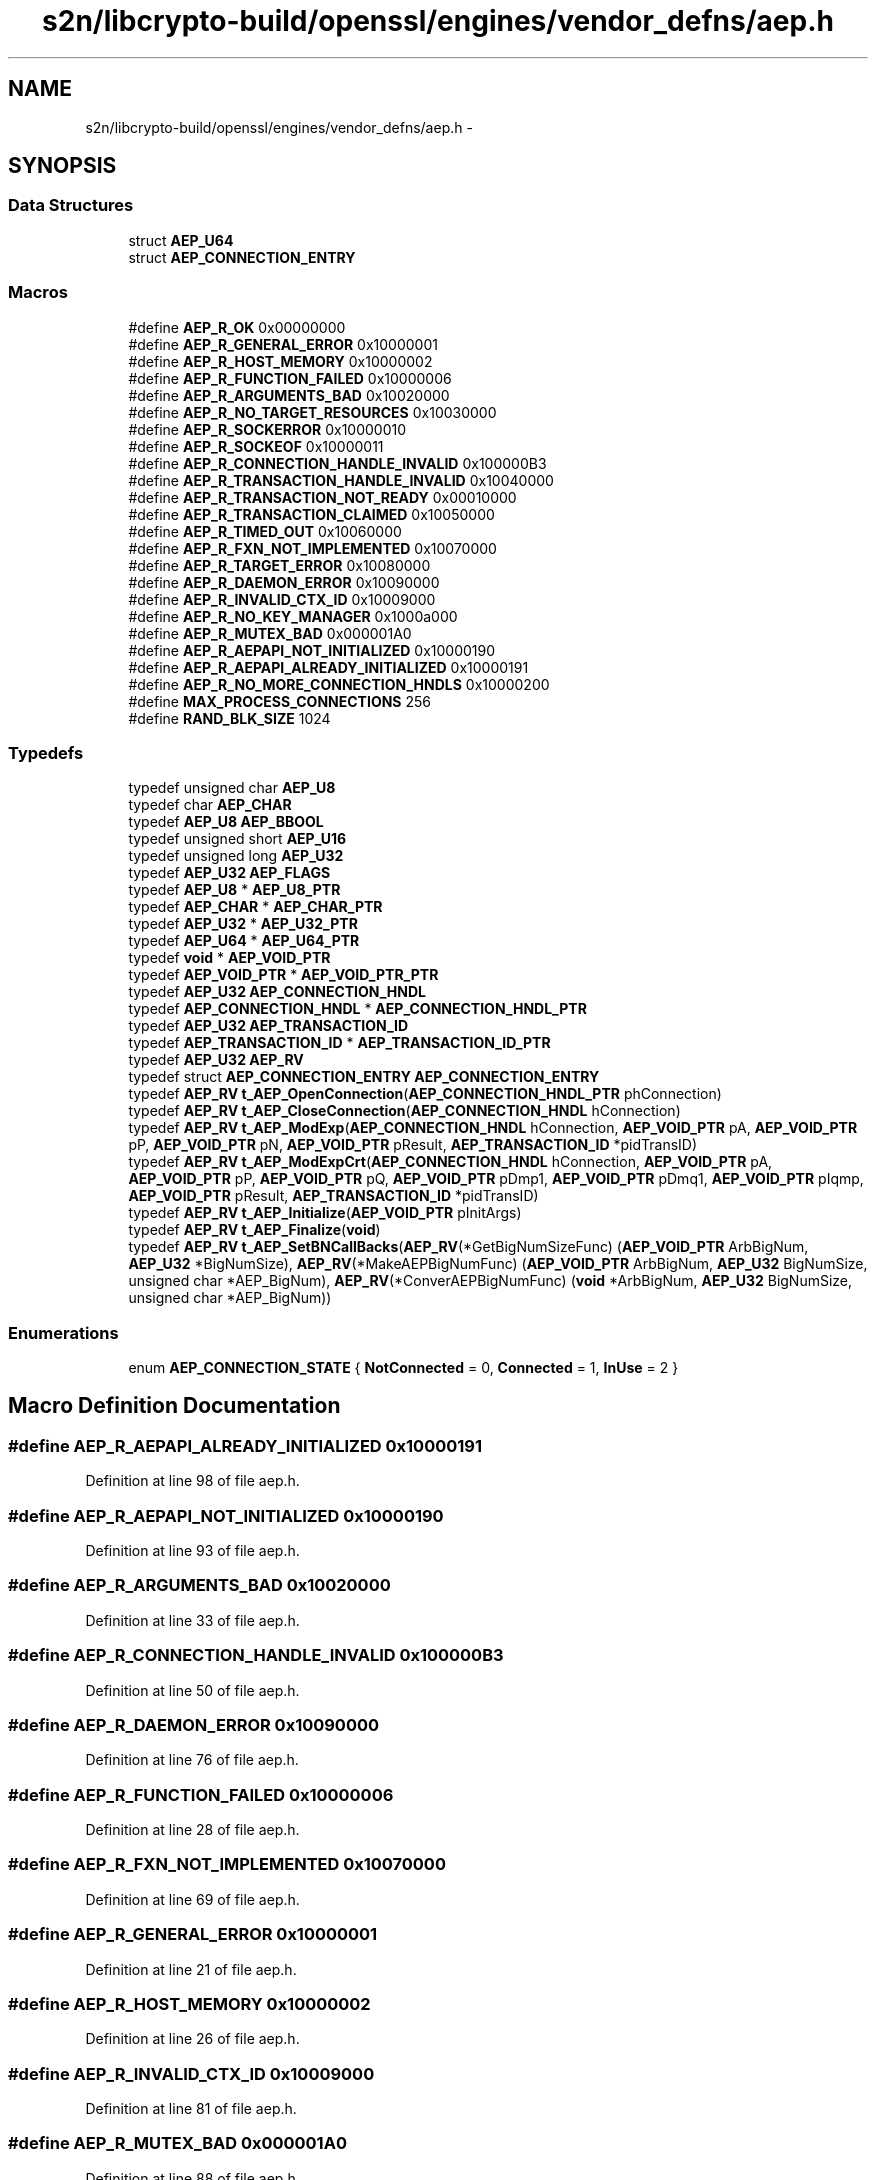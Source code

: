 .TH "s2n/libcrypto-build/openssl/engines/vendor_defns/aep.h" 3 "Thu Jun 30 2016" "s2n-openssl-doxygen" \" -*- nroff -*-
.ad l
.nh
.SH NAME
s2n/libcrypto-build/openssl/engines/vendor_defns/aep.h \- 
.SH SYNOPSIS
.br
.PP
.SS "Data Structures"

.in +1c
.ti -1c
.RI "struct \fBAEP_U64\fP"
.br
.ti -1c
.RI "struct \fBAEP_CONNECTION_ENTRY\fP"
.br
.in -1c
.SS "Macros"

.in +1c
.ti -1c
.RI "#define \fBAEP_R_OK\fP   0x00000000"
.br
.ti -1c
.RI "#define \fBAEP_R_GENERAL_ERROR\fP   0x10000001"
.br
.ti -1c
.RI "#define \fBAEP_R_HOST_MEMORY\fP   0x10000002"
.br
.ti -1c
.RI "#define \fBAEP_R_FUNCTION_FAILED\fP   0x10000006"
.br
.ti -1c
.RI "#define \fBAEP_R_ARGUMENTS_BAD\fP   0x10020000"
.br
.ti -1c
.RI "#define \fBAEP_R_NO_TARGET_RESOURCES\fP   0x10030000"
.br
.ti -1c
.RI "#define \fBAEP_R_SOCKERROR\fP   0x10000010"
.br
.ti -1c
.RI "#define \fBAEP_R_SOCKEOF\fP   0x10000011"
.br
.ti -1c
.RI "#define \fBAEP_R_CONNECTION_HANDLE_INVALID\fP   0x100000B3"
.br
.ti -1c
.RI "#define \fBAEP_R_TRANSACTION_HANDLE_INVALID\fP   0x10040000"
.br
.ti -1c
.RI "#define \fBAEP_R_TRANSACTION_NOT_READY\fP   0x00010000"
.br
.ti -1c
.RI "#define \fBAEP_R_TRANSACTION_CLAIMED\fP   0x10050000"
.br
.ti -1c
.RI "#define \fBAEP_R_TIMED_OUT\fP   0x10060000"
.br
.ti -1c
.RI "#define \fBAEP_R_FXN_NOT_IMPLEMENTED\fP   0x10070000"
.br
.ti -1c
.RI "#define \fBAEP_R_TARGET_ERROR\fP   0x10080000"
.br
.ti -1c
.RI "#define \fBAEP_R_DAEMON_ERROR\fP   0x10090000"
.br
.ti -1c
.RI "#define \fBAEP_R_INVALID_CTX_ID\fP   0x10009000"
.br
.ti -1c
.RI "#define \fBAEP_R_NO_KEY_MANAGER\fP   0x1000a000"
.br
.ti -1c
.RI "#define \fBAEP_R_MUTEX_BAD\fP   0x000001A0"
.br
.ti -1c
.RI "#define \fBAEP_R_AEPAPI_NOT_INITIALIZED\fP   0x10000190"
.br
.ti -1c
.RI "#define \fBAEP_R_AEPAPI_ALREADY_INITIALIZED\fP   0x10000191"
.br
.ti -1c
.RI "#define \fBAEP_R_NO_MORE_CONNECTION_HNDLS\fP   0x10000200"
.br
.ti -1c
.RI "#define \fBMAX_PROCESS_CONNECTIONS\fP   256"
.br
.ti -1c
.RI "#define \fBRAND_BLK_SIZE\fP   1024"
.br
.in -1c
.SS "Typedefs"

.in +1c
.ti -1c
.RI "typedef unsigned char \fBAEP_U8\fP"
.br
.ti -1c
.RI "typedef char \fBAEP_CHAR\fP"
.br
.ti -1c
.RI "typedef \fBAEP_U8\fP \fBAEP_BBOOL\fP"
.br
.ti -1c
.RI "typedef unsigned short \fBAEP_U16\fP"
.br
.ti -1c
.RI "typedef unsigned long \fBAEP_U32\fP"
.br
.ti -1c
.RI "typedef \fBAEP_U32\fP \fBAEP_FLAGS\fP"
.br
.ti -1c
.RI "typedef \fBAEP_U8\fP * \fBAEP_U8_PTR\fP"
.br
.ti -1c
.RI "typedef \fBAEP_CHAR\fP * \fBAEP_CHAR_PTR\fP"
.br
.ti -1c
.RI "typedef \fBAEP_U32\fP * \fBAEP_U32_PTR\fP"
.br
.ti -1c
.RI "typedef \fBAEP_U64\fP * \fBAEP_U64_PTR\fP"
.br
.ti -1c
.RI "typedef \fBvoid\fP * \fBAEP_VOID_PTR\fP"
.br
.ti -1c
.RI "typedef \fBAEP_VOID_PTR\fP * \fBAEP_VOID_PTR_PTR\fP"
.br
.ti -1c
.RI "typedef \fBAEP_U32\fP \fBAEP_CONNECTION_HNDL\fP"
.br
.ti -1c
.RI "typedef \fBAEP_CONNECTION_HNDL\fP * \fBAEP_CONNECTION_HNDL_PTR\fP"
.br
.ti -1c
.RI "typedef \fBAEP_U32\fP \fBAEP_TRANSACTION_ID\fP"
.br
.ti -1c
.RI "typedef \fBAEP_TRANSACTION_ID\fP * \fBAEP_TRANSACTION_ID_PTR\fP"
.br
.ti -1c
.RI "typedef \fBAEP_U32\fP \fBAEP_RV\fP"
.br
.ti -1c
.RI "typedef struct \fBAEP_CONNECTION_ENTRY\fP \fBAEP_CONNECTION_ENTRY\fP"
.br
.ti -1c
.RI "typedef \fBAEP_RV\fP \fBt_AEP_OpenConnection\fP(\fBAEP_CONNECTION_HNDL_PTR\fP phConnection)"
.br
.ti -1c
.RI "typedef \fBAEP_RV\fP \fBt_AEP_CloseConnection\fP(\fBAEP_CONNECTION_HNDL\fP hConnection)"
.br
.ti -1c
.RI "typedef \fBAEP_RV\fP \fBt_AEP_ModExp\fP(\fBAEP_CONNECTION_HNDL\fP hConnection, \fBAEP_VOID_PTR\fP pA, \fBAEP_VOID_PTR\fP pP, \fBAEP_VOID_PTR\fP pN, \fBAEP_VOID_PTR\fP pResult, \fBAEP_TRANSACTION_ID\fP *pidTransID)"
.br
.ti -1c
.RI "typedef \fBAEP_RV\fP \fBt_AEP_ModExpCrt\fP(\fBAEP_CONNECTION_HNDL\fP hConnection, \fBAEP_VOID_PTR\fP pA, \fBAEP_VOID_PTR\fP pP, \fBAEP_VOID_PTR\fP pQ, \fBAEP_VOID_PTR\fP pDmp1, \fBAEP_VOID_PTR\fP pDmq1, \fBAEP_VOID_PTR\fP pIqmp, \fBAEP_VOID_PTR\fP pResult, \fBAEP_TRANSACTION_ID\fP *pidTransID)"
.br
.ti -1c
.RI "typedef \fBAEP_RV\fP \fBt_AEP_Initialize\fP(\fBAEP_VOID_PTR\fP pInitArgs)"
.br
.ti -1c
.RI "typedef \fBAEP_RV\fP \fBt_AEP_Finalize\fP(\fBvoid\fP)"
.br
.ti -1c
.RI "typedef \fBAEP_RV\fP \fBt_AEP_SetBNCallBacks\fP(\fBAEP_RV\fP(*GetBigNumSizeFunc) (\fBAEP_VOID_PTR\fP ArbBigNum,                                                                                                                                               \fBAEP_U32\fP *BigNumSize), \fBAEP_RV\fP(*MakeAEPBigNumFunc) (\fBAEP_VOID_PTR\fP                                                                                                                                                                                                                                                           ArbBigNum,                                                                                                                                                                                                                                                           \fBAEP_U32\fP                                                                                                                                                                                                                                                           BigNumSize,                                                                                                                                                                                                                                                           unsigned char                                                                                                                                                                                                                                                           *AEP_BigNum), \fBAEP_RV\fP(*ConverAEPBigNumFunc) (\fBvoid\fP                                                                                                                                                                                                                                                                   *ArbBigNum,                                                                                                                                                                                                                                                                   \fBAEP_U32\fP                                                                                                                                                                                                                                                                   BigNumSize,                                                                                                                                                                                                                                                                   unsigned                                                                                                                                                                                                                                                                   char                                                                                                                                                                                                                                                                   *AEP_BigNum))"
.br
.in -1c
.SS "Enumerations"

.in +1c
.ti -1c
.RI "enum \fBAEP_CONNECTION_STATE\fP { \fBNotConnected\fP = 0, \fBConnected\fP = 1, \fBInUse\fP = 2 }"
.br
.in -1c
.SH "Macro Definition Documentation"
.PP 
.SS "#define AEP_R_AEPAPI_ALREADY_INITIALIZED   0x10000191"

.PP
Definition at line 98 of file aep\&.h\&.
.SS "#define AEP_R_AEPAPI_NOT_INITIALIZED   0x10000190"

.PP
Definition at line 93 of file aep\&.h\&.
.SS "#define AEP_R_ARGUMENTS_BAD   0x10020000"

.PP
Definition at line 33 of file aep\&.h\&.
.SS "#define AEP_R_CONNECTION_HANDLE_INVALID   0x100000B3"

.PP
Definition at line 50 of file aep\&.h\&.
.SS "#define AEP_R_DAEMON_ERROR   0x10090000"

.PP
Definition at line 76 of file aep\&.h\&.
.SS "#define AEP_R_FUNCTION_FAILED   0x10000006"

.PP
Definition at line 28 of file aep\&.h\&.
.SS "#define AEP_R_FXN_NOT_IMPLEMENTED   0x10070000"

.PP
Definition at line 69 of file aep\&.h\&.
.SS "#define AEP_R_GENERAL_ERROR   0x10000001"

.PP
Definition at line 21 of file aep\&.h\&.
.SS "#define AEP_R_HOST_MEMORY   0x10000002"

.PP
Definition at line 26 of file aep\&.h\&.
.SS "#define AEP_R_INVALID_CTX_ID   0x10009000"

.PP
Definition at line 81 of file aep\&.h\&.
.SS "#define AEP_R_MUTEX_BAD   0x000001A0"

.PP
Definition at line 88 of file aep\&.h\&.
.SS "#define AEP_R_NO_KEY_MANAGER   0x1000a000"

.PP
Definition at line 83 of file aep\&.h\&.
.SS "#define AEP_R_NO_MORE_CONNECTION_HNDLS   0x10000200"

.PP
Definition at line 103 of file aep\&.h\&.
.SS "#define AEP_R_NO_TARGET_RESOURCES   0x10030000"

.PP
Definition at line 35 of file aep\&.h\&.
.SS "#define AEP_R_OK   0x00000000"

.PP
Definition at line 16 of file aep\&.h\&.
.SS "#define AEP_R_SOCKEOF   0x10000011"

.PP
Definition at line 45 of file aep\&.h\&.
.SS "#define AEP_R_SOCKERROR   0x10000010"

.PP
Definition at line 40 of file aep\&.h\&.
.SS "#define AEP_R_TARGET_ERROR   0x10080000"

.PP
Definition at line 71 of file aep\&.h\&.
.SS "#define AEP_R_TIMED_OUT   0x10060000"

.PP
Definition at line 67 of file aep\&.h\&.
.SS "#define AEP_R_TRANSACTION_CLAIMED   0x10050000"

.PP
Definition at line 62 of file aep\&.h\&.
.SS "#define AEP_R_TRANSACTION_HANDLE_INVALID   0x10040000"

.PP
Definition at line 52 of file aep\&.h\&.
.SS "#define AEP_R_TRANSACTION_NOT_READY   0x00010000"

.PP
Definition at line 57 of file aep\&.h\&.
.SS "#define MAX_PROCESS_CONNECTIONS   256"

.PP
Definition at line 178 of file aep\&.h\&.
.SS "#define RAND_BLK_SIZE   1024"

.PP
Definition at line 180 of file aep\&.h\&.
.SH "Typedef Documentation"
.PP 
.SS "typedef \fBAEP_U8\fP \fBAEP_BBOOL\fP"

.PP
Definition at line 118 of file aep\&.h\&.
.SS "typedef char \fBAEP_CHAR\fP"

.PP
Definition at line 115 of file aep\&.h\&.
.SS "typedef \fBAEP_CHAR\fP* \fBAEP_CHAR_PTR\fP"

.PP
Definition at line 144 of file aep\&.h\&.
.SS "typedef struct \fBAEP_CONNECTION_ENTRY\fP  \fBAEP_CONNECTION_ENTRY\fP"

.SS "typedef \fBAEP_U32\fP \fBAEP_CONNECTION_HNDL\fP"

.PP
Definition at line 155 of file aep\&.h\&.
.SS "typedef \fBAEP_CONNECTION_HNDL\fP* \fBAEP_CONNECTION_HNDL_PTR\fP"

.PP
Definition at line 160 of file aep\&.h\&.
.SS "typedef \fBAEP_U32\fP \fBAEP_FLAGS\fP"

.PP
Definition at line 141 of file aep\&.h\&.
.SS "typedef \fBAEP_U32\fP \fBAEP_RV\fP"

.PP
Definition at line 176 of file aep\&.h\&.
.SS "typedef \fBAEP_U32\fP \fBAEP_TRANSACTION_ID\fP"

.PP
Definition at line 166 of file aep\&.h\&.
.SS "typedef \fBAEP_TRANSACTION_ID\fP* \fBAEP_TRANSACTION_ID_PTR\fP"

.PP
Definition at line 171 of file aep\&.h\&.
.SS "typedef unsigned short \fBAEP_U16\fP"

.PP
Definition at line 123 of file aep\&.h\&.
.SS "typedef unsigned long \fBAEP_U32\fP"

.PP
Definition at line 129 of file aep\&.h\&.
.SS "typedef \fBAEP_U32\fP* \fBAEP_U32_PTR\fP"

.PP
Definition at line 145 of file aep\&.h\&.
.SS "typedef \fBAEP_U64\fP* \fBAEP_U64_PTR\fP"

.PP
Definition at line 146 of file aep\&.h\&.
.SS "typedef unsigned char \fBAEP_U8\fP"

.PP
Definition at line 112 of file aep\&.h\&.
.SS "typedef \fBAEP_U8\fP* \fBAEP_U8_PTR\fP"

.PP
Definition at line 143 of file aep\&.h\&.
.SS "typedef \fBvoid\fP* \fBAEP_VOID_PTR\fP"

.PP
Definition at line 147 of file aep\&.h\&.
.SS "typedef \fBAEP_VOID_PTR\fP* \fBAEP_VOID_PTR_PTR\fP"

.PP
Definition at line 150 of file aep\&.h\&.
.SS "typedef \fBAEP_RV\fP t_AEP_CloseConnection(\fBAEP_CONNECTION_HNDL\fP hConnection)"

.PP
Definition at line 194 of file aep\&.h\&.
.SS "typedef \fBAEP_RV\fP t_AEP_Finalize(\fBvoid\fP)"

.PP
Definition at line 219 of file aep\&.h\&.
.SS "typedef \fBAEP_RV\fP t_AEP_Initialize(\fBAEP_VOID_PTR\fP pInitArgs)"

.PP
Definition at line 218 of file aep\&.h\&.
.SS "typedef \fBAEP_RV\fP t_AEP_ModExp(\fBAEP_CONNECTION_HNDL\fP hConnection, \fBAEP_VOID_PTR\fP pA, \fBAEP_VOID_PTR\fP pP, \fBAEP_VOID_PTR\fP pN, \fBAEP_VOID_PTR\fP pResult, \fBAEP_TRANSACTION_ID\fP *pidTransID)"

.PP
Definition at line 196 of file aep\&.h\&.
.SS "typedef \fBAEP_RV\fP t_AEP_ModExpCrt(\fBAEP_CONNECTION_HNDL\fP hConnection, \fBAEP_VOID_PTR\fP pA, \fBAEP_VOID_PTR\fP pP, \fBAEP_VOID_PTR\fP pQ, \fBAEP_VOID_PTR\fP pDmp1, \fBAEP_VOID_PTR\fP pDmq1, \fBAEP_VOID_PTR\fP pIqmp, \fBAEP_VOID_PTR\fP pResult, \fBAEP_TRANSACTION_ID\fP *pidTransID)"

.PP
Definition at line 202 of file aep\&.h\&.
.SS "typedef \fBAEP_RV\fP t_AEP_OpenConnection(\fBAEP_CONNECTION_HNDL_PTR\fP phConnection)"

.PP
Definition at line 193 of file aep\&.h\&.
.SS "typedef \fBAEP_RV\fP t_AEP_SetBNCallBacks(\fBAEP_RV\fP(*GetBigNumSizeFunc)(\fBAEP_VOID_PTR\fP ArbBigNum,                                                                         \fBAEP_U32\fP *BigNumSize), \fBAEP_RV\fP(*MakeAEPBigNumFunc)(\fBAEP_VOID_PTR\fP                                                                                                                               ArbBigNum,                                                                                                                               \fBAEP_U32\fP                                                                                                                               BigNumSize,                                                                                                                               unsigned char                                                                                                                               *AEP_BigNum), \fBAEP_RV\fP(*ConverAEPBigNumFunc)(\fBvoid\fP                                                                                                                                   *ArbBigNum,                                                                                                                                   \fBAEP_U32\fP                                                                                                                                   BigNumSize,                                                                                                                                   unsigned                                                                                                                                   char                                                                                                                                   *AEP_BigNum))"

.PP
Definition at line 220 of file aep\&.h\&.
.SH "Enumeration Type Documentation"
.PP 
.SS "enum \fBAEP_CONNECTION_STATE\fP"

.PP
\fBEnumerator\fP
.in +1c
.TP
\fB\fINotConnected \fP\fP
.TP
\fB\fIConnected \fP\fP
.TP
\fB\fIInUse \fP\fP
.PP
Definition at line 182 of file aep\&.h\&.
.SH "Author"
.PP 
Generated automatically by Doxygen for s2n-openssl-doxygen from the source code\&.
